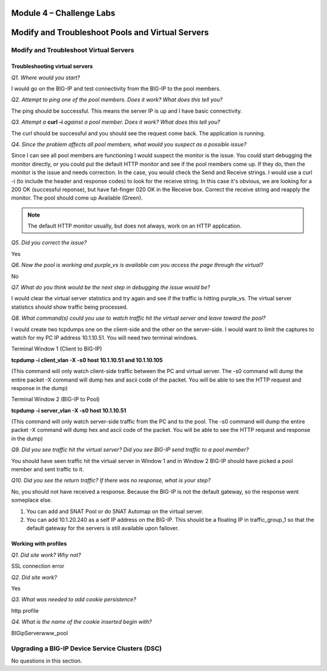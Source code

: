 Module 4 – Challenge Labs
=========================

Modify and Troubleshoot Pools and Virtual Servers
============================================================

Modify and Troubleshoot Virtual Servers
---------------------------------------

Troubleshooting virtual servers
~~~~~~~~~~~~~~~~~~~~~~~~~~~~~~~

*Q1. Where would you start?*

I would go on the BIG-IP and test connectivity from the BIG-IP to the
pool members.

*Q2. Attempt to ping one of the pool members. Does it work? What does
this tell you?*

The ping should be successful. This means the server IP is up and I have
basic connectivity.

*Q3. Attempt a* **curl -i** *against a pool member. Does it work? What does
this tell you?*

The curl should be successful and you should see the request come back.
The application is running.

*Q4. Since the problem affects all pool members, what would you suspect
as a possible issue?*

Since I can see all pool members are functioning I would suspect the
monitor is the issue. You could start debugging the monitor directly, or
you could put the default HTTP monitor and see if the pool members
come up. If they do, then the monitor is the issue and needs correction.
In the case, you would check the Send and Receive strings. I would use a
curl -i (to include the header and response codes) to look for the
receive string. In this case it's obvious, we are looking for a 200 OK
(successful reponse), but have fat-finger 020 OK in the Receive box.
Correct the receive string and reapply the monitor. The pool should come
up Available (Green).

.. Note:: 

   The default HTTP monitor usually, but does not always, work on an HTTP application.

*Q5. Did you correct the issue?* 

Yes

*Q6. Now the pool is working and purple\_vs is available can you access
the page through the virtual?*

No

*Q7. What do you think would be the next step in debugging the issue
would be?*

I would clear the virtual server statistics and try again and see if the
traffic is hitting purple\_vs. The virtual server statistics should show
traffic being processed.

*Q8. What command(s) could you use to watch traffic hit the virtual
server and leave toward the pool?*

I would create two tcpdumps one on the client-side and the other on the
server-side. I would want to limit the captures to watch for my PC IP
address 10.1.10.51. You will need two terminal windows.

Terminal Window 1 (Client to BIG-IP)

**tcpdump -i client\_vlan -X -s0 host 10.1.10.51 and 10.1.10.105**

(This command will only watch client-side traffic between the PC and
virtual server. The -s0 command will dump the entire packet -X command
will dump hex and ascii code of the packet. You will be able to see the
HTTP request and response in the dump)

Terminal Window 2 (BIG-IP to Pool)

**tcpdump -i server\_vlan -X -s0 host 10.1.10.51**

(This command will only watch server-side traffic from the PC and to the
pool. The -s0 command will dump the entire packet -X command will dump
hex and ascii code of the packet. You will be able to see the HTTP
request and response in the dump)

*Q9. Did you see traffic hit the virtual server? Did you see BIG-IP send
traffic to a pool member?*

You should have seen traffic hit the virtual server in Window 1 and in
Window 2 BIG-IP should have picked a pool member and sent traffic to it.

*Q10. Did you see the return traffic? If there was no response, what is
your step?*

No, you should not have received a response. Because the BIG-IP is not
the default gateway, so the response went someplace else.

1. You can add and SNAT Pool or do SNAT Automap on the virtual server.

2. You can add 10.1.20.240 as a self IP address on the BIG-IP. This
   should be a floating IP in traffic\_group\_1 so that the default
   gateway for the servers is still available upon failover.

Working with profiles
~~~~~~~~~~~~~~~~~~~~~

*Q1. Did site work? Why not?*

SSL connection error

*Q2. Did site work?*

Yes

*Q3. What was needed to add cookie persistence?*

http profile

*Q4. What is the name of the cookie inserted begin with?*

BIGipServerwww\_pool

Upgrading a BIG-IP Device Service Clusters (DSC)
------------------------------------------------

No questions in this section.

